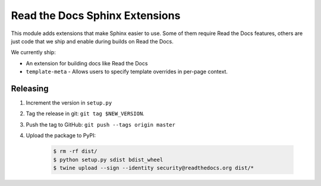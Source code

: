 Read the Docs Sphinx Extensions
===============================

.. image:: https://img.shields.io/pypi/v/readthedocs-sphinx-ext.svg
   :target: https://pypi.python.org/pypi/readthedocs-sphinx-ext
   :alt: Pypi Version 
.. image:: https://travis-ci.org/rtfd/readthedocs-sphinx-ext.svg?branch=master
   :target: https://travis-ci.org/rtfd/readthedocs-sphinx-ext
   :alt: Build Status

This module adds extensions that make Sphinx easier to use.
Some of them require Read the Docs features,
others are just code that we ship and enable during builds on Read the Docs.

We currently ship:

* An extension for building docs like Read the Docs
* ``template-meta`` - Allows users to specify template overrides in per-page context.


Releasing
---------

#. Increment the version in ``setup.py``
#. Tag the release in git: ``git tag $NEW_VERSION``.
#. Push the tag to GitHub: ``git push --tags origin master``
#. Upload the package to PyPI:

    .. code:: bash

        $ rm -rf dist/
        $ python setup.py sdist bdist_wheel
        $ twine upload --sign --identity security@readthedocs.org dist/*
